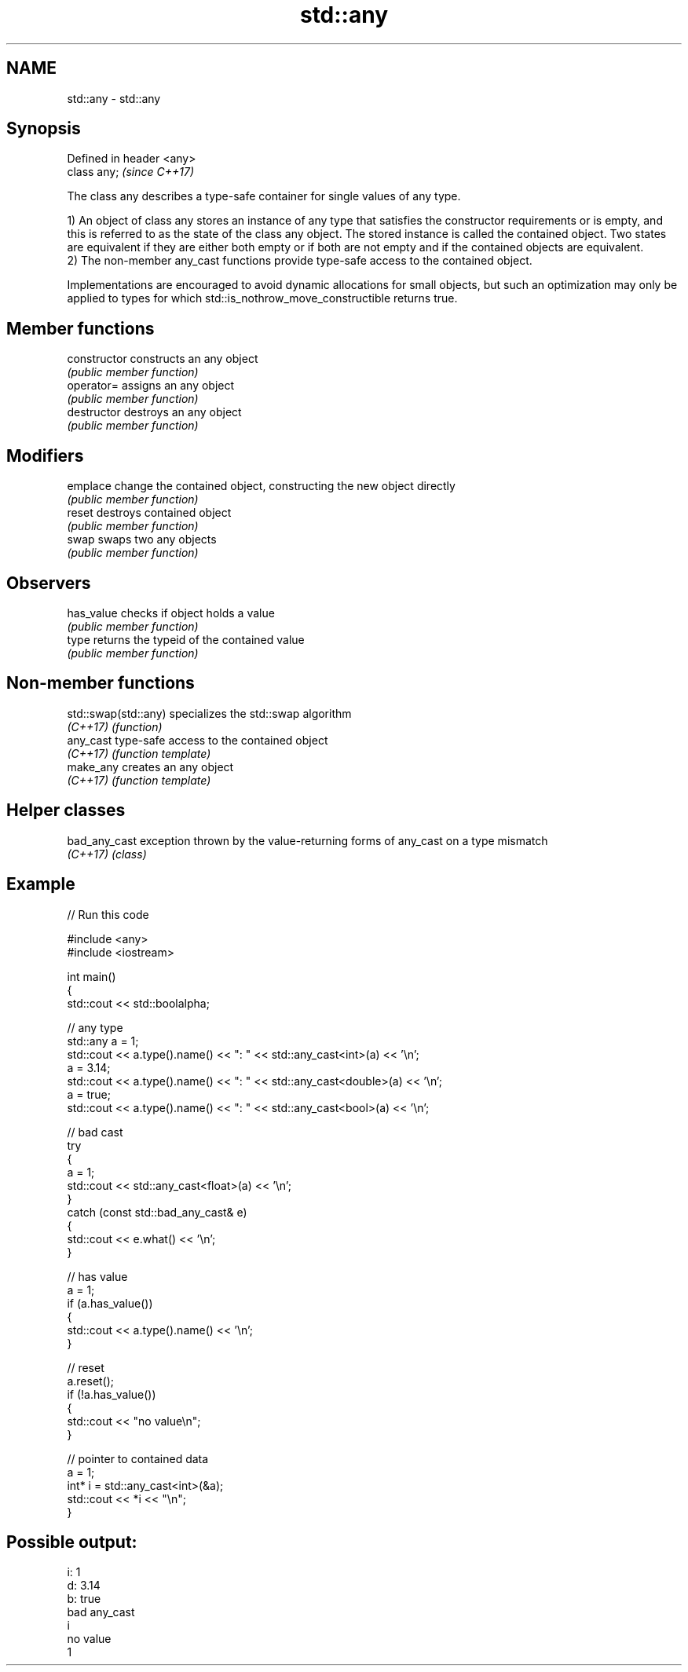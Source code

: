 .TH std::any 3 "2020.03.24" "http://cppreference.com" "C++ Standard Libary"
.SH NAME
std::any \- std::any

.SH Synopsis
   Defined in header <any>
   class any;               \fI(since C++17)\fP

   The class any describes a type-safe container for single values of any type.

   1) An object of class any stores an instance of any type that satisfies the constructor requirements or is empty, and this is referred to as the state of the class any object. The stored instance is called the contained object. Two states are equivalent if they are either both empty or if both are not empty and if the contained objects are equivalent.
   2) The non-member any_cast functions provide type-safe access to the contained object.

   Implementations are encouraged to avoid dynamic allocations for small objects, but such an optimization may only be applied to types for which std::is_nothrow_move_constructible returns true.

.SH Member functions

   constructor   constructs an any object
                 \fI(public member function)\fP
   operator=     assigns an any object
                 \fI(public member function)\fP
   destructor    destroys an any object
                 \fI(public member function)\fP
.SH Modifiers
   emplace       change the contained object, constructing the new object directly
                 \fI(public member function)\fP
   reset         destroys contained object
                 \fI(public member function)\fP
   swap          swaps two any objects
                 \fI(public member function)\fP
.SH Observers
   has_value     checks if object holds a value
                 \fI(public member function)\fP
   type          returns the typeid of the contained value
                 \fI(public member function)\fP

.SH Non-member functions

   std::swap(std::any) specializes the std::swap algorithm
   \fI(C++17)\fP             \fI(function)\fP
   any_cast            type-safe access to the contained object
   \fI(C++17)\fP             \fI(function template)\fP
   make_any            creates an any object
   \fI(C++17)\fP             \fI(function template)\fP

.SH Helper classes

   bad_any_cast exception thrown by the value-returning forms of any_cast on a type mismatch
   \fI(C++17)\fP      \fI(class)\fP

.SH Example

   
// Run this code

 #include <any>
 #include <iostream>

 int main()
 {
     std::cout << std::boolalpha;

     // any type
     std::any a = 1;
     std::cout << a.type().name() << ": " << std::any_cast<int>(a) << '\\n';
     a = 3.14;
     std::cout << a.type().name() << ": " << std::any_cast<double>(a) << '\\n';
     a = true;
     std::cout << a.type().name() << ": " << std::any_cast<bool>(a) << '\\n';

     // bad cast
     try
     {
         a = 1;
         std::cout << std::any_cast<float>(a) << '\\n';
     }
     catch (const std::bad_any_cast& e)
     {
         std::cout << e.what() << '\\n';
     }

     // has value
     a = 1;
     if (a.has_value())
     {
         std::cout << a.type().name() << '\\n';
     }

     // reset
     a.reset();
     if (!a.has_value())
     {
         std::cout << "no value\\n";
     }

     // pointer to contained data
     a = 1;
     int* i = std::any_cast<int>(&a);
     std::cout << *i << "\\n";
 }

.SH Possible output:

 i: 1
 d: 3.14
 b: true
 bad any_cast
 i
 no value
 1
